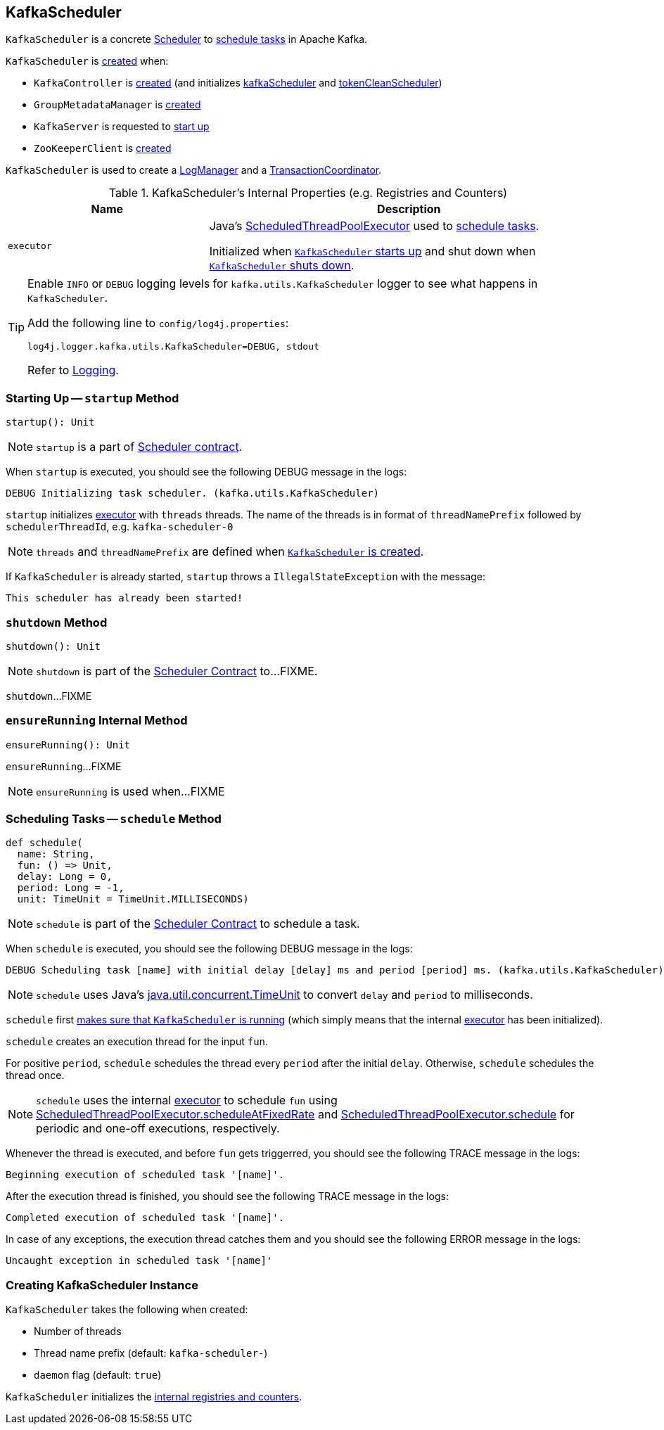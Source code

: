 == [[KafkaScheduler]] KafkaScheduler

`KafkaScheduler` is a concrete <<kafka-Scheduler.adoc#, Scheduler>> to <<schedule, schedule tasks>> in Apache Kafka.

`KafkaScheduler` is <<creating-instance, created>> when:

* `KafkaController` is <<kafka-KafkaController.adoc#, created>> (and initializes <<kafka-KafkaController.adoc#kafkaScheduler, kafkaScheduler>> and <<kafka-KafkaController.adoc#tokenCleanScheduler, tokenCleanScheduler>>)

* `GroupMetadataManager` is <<kafka-GroupMetadataManager.adoc#scheduler, created>>

* `KafkaServer` is requested to <<kafka-KafkaServer.adoc#startup, start up>>

* `ZooKeeperClient` is <<kafka-KafkaServer.adoc#expiryScheduler, created>>

`KafkaScheduler` is used to create a <<kafka-LogManager.adoc#apply, LogManager>> and a <<kafka-TransactionCoordinator.adoc#apply, TransactionCoordinator>>.

[[internal-registries]]
.KafkaScheduler's Internal Properties (e.g. Registries and Counters)
[frame="topbot",cols="1,2",options="header",width="100%"]
|===
| Name
| Description

| [[executor]] `executor`
| Java's link:https://docs.oracle.com/javase/8/docs/api/java/util/concurrent/ScheduledThreadPoolExecutor.html[ScheduledThreadPoolExecutor] used to <<schedule, schedule tasks>>.

Initialized when <<startup, `KafkaScheduler` starts up>> and shut down when <<shutdown, `KafkaScheduler` shuts down>>.
|===

[[logging]]
[TIP]
====
Enable `INFO` or `DEBUG` logging levels for `kafka.utils.KafkaScheduler` logger to see what happens in `KafkaScheduler`.

Add the following line to `config/log4j.properties`:

```
log4j.logger.kafka.utils.KafkaScheduler=DEBUG, stdout
```

Refer to link:kafka-logging.adoc[Logging].
====

=== [[startup]] Starting Up -- `startup` Method

[source, scala]
----
startup(): Unit
----

NOTE: `startup` is a part of <<contract, Scheduler contract>>.

When `startup` is executed, you should see the following DEBUG message in the logs:

```
DEBUG Initializing task scheduler. (kafka.utils.KafkaScheduler)
```

`startup` initializes <<executor, executor>> with `threads` threads. The name of the threads is in format of `threadNamePrefix` followed by `schedulerThreadId`, e.g. `kafka-scheduler-0`

NOTE: `threads` and `threadNamePrefix` are defined when <<creating-instance, `KafkaScheduler` is created>>.

If `KafkaScheduler` is already started, `startup` throws a `IllegalStateException` with the message:

```
This scheduler has already been started!
```

=== [[shutdown]] `shutdown` Method

[source, scala]
----
shutdown(): Unit
----

NOTE: `shutdown` is part of the <<kafka-Scheduler.adoc#shutdown, Scheduler Contract>> to...FIXME.

`shutdown`...FIXME

=== [[ensureRunning]] `ensureRunning` Internal Method

[source, scala]
----
ensureRunning(): Unit
----

`ensureRunning`...FIXME

NOTE: `ensureRunning` is used when...FIXME

=== [[schedule]] Scheduling Tasks -- `schedule` Method

[source, scala]
----
def schedule(
  name: String,
  fun: () => Unit,
  delay: Long = 0,
  period: Long = -1,
  unit: TimeUnit = TimeUnit.MILLISECONDS)
----

NOTE: `schedule` is part of the <<kafka-Scheduler.adoc#schedule, Scheduler Contract>> to schedule a task.

When `schedule` is executed, you should see the following DEBUG message in the logs:

```
DEBUG Scheduling task [name] with initial delay [delay] ms and period [period] ms. (kafka.utils.KafkaScheduler)
```

NOTE: `schedule` uses Java's link:++https://docs.oracle.com/javase/8/docs/api/java/util/concurrent/TimeUnit.html#convert-long-java.util.concurrent.TimeUnit-++[java.util.concurrent.TimeUnit] to convert `delay` and `period` to milliseconds.

`schedule` first <<ensureRunning, makes sure that `KafkaScheduler` is running>> (which simply means that the internal <<executor, executor>> has been initialized).

`schedule` creates an execution thread for the input `fun`.

For positive `period`, `schedule` schedules the thread every `period` after the initial `delay`. Otherwise, `schedule` schedules the thread once.

NOTE: `schedule` uses the internal <<executor, executor>> to schedule `fun` using link:++https://docs.oracle.com/javase/8/docs/api/java/util/concurrent/ScheduledThreadPoolExecutor.html#scheduleAtFixedRate-java.lang.Runnable-long-long-java.util.concurrent.TimeUnit-++[ScheduledThreadPoolExecutor.scheduleAtFixedRate] and link:++https://docs.oracle.com/javase/8/docs/api/java/util/concurrent/ScheduledThreadPoolExecutor.html#schedule-java.lang.Runnable-long-java.util.concurrent.TimeUnit-++[ScheduledThreadPoolExecutor.schedule] for periodic and one-off executions, respectively.

Whenever the thread is executed, and before `fun` gets triggerred, you should see the following TRACE message in the logs:

```
Beginning execution of scheduled task '[name]'.
```

After the execution thread is finished, you should see the following TRACE message in the logs:

```
Completed execution of scheduled task '[name]'.
```

In case of any exceptions, the execution thread catches them and you should see the following ERROR message in the logs:

```
Uncaught exception in scheduled task '[name]'
```

=== [[creating-instance]] Creating KafkaScheduler Instance

`KafkaScheduler` takes the following when created:

* [[threads]] Number of threads
* [[threadNamePrefix]] Thread name prefix (default: `kafka-scheduler-`)
* [[daemon]] `daemon` flag (default: `true`)

`KafkaScheduler` initializes the <<internal-registries, internal registries and counters>>.
